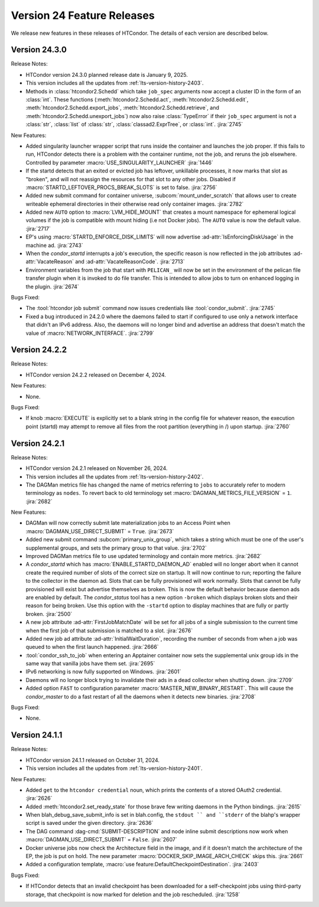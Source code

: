 Version 24 Feature Releases
===========================

We release new features in these releases of HTCondor. The details of each
version are described below.

Version 24.3.0
--------------

Release Notes:

.. HTCondor version 24.3.0 released on Month Date, 2025.

- HTCondor version 24.3.0 planned release date is January 9, 2025.

- This version includes all the updates from :ref:`lts-version-history-2403`.

- Methods in :class:`htcondor2.Schedd` which take ``job_spec`` arguments now
  accept a cluster ID in the form of an :class:`int`.  These functions
  (:meth:`htcondor2.Schedd.act`, :meth:`htcondor2.Schedd.edit`,
  :meth:`htcondor2.Schedd.export_jobs`, :meth:`htcondor2.Schedd.retrieve`,
  and :meth:`htcondor2.Schedd.unexport_jobs`) now also raise :class:`TypeError`
  if their ``job_spec`` argument is not a :class:`str`, :class:`list` of
  :class:`str`, :class:`classad2.ExprTree`, or :class:`int`.
  :jira:`2745`

New Features:

- Added singularity launcher wrapper script that runs inside the container
  and launches the job proper.  If this fails to run, HTCondor detects there
  is a problem with the container runtime, not the job, and reruns the
  job elsewhere.  Controlled by parameter :macro:`USE_SINGULARITY_LAUNCHER`
  :jira:`1446`

- If the startd detects that an exited or evicted job has leftover, unkillable
  processes, it now marks that slot as "broken", and will not reassign the resources
  for that slot to any other jobs.  Disabled if :macro:`STARTD_LEFTOVER_PROCS_BREAK_SLOTS`
  is set to false.
  :jira:`2756`

- Added new submit command for container universe, :subcom:`mount_under_scratch`
  that allows user to create writeable ephemeral directories in their otherwise
  read only container images.
  :jira:`2782`

- Added new ``AUTO`` option to :macro:`LVM_HIDE_MOUNT` that creates a mount
  namespace for ephemeral logical volumes if the job is compatible with mount
  hiding (i.e not Docker jobs). The ``AUTO`` value is now the default value.
  :jira:`2717`

- EP's using :macro:`STARTD_ENFORCE_DISK_LIMITS` will now advertise
  :ad-attr:`IsEnforcingDiskUsage` in the machine ad.
  :jira:`2743`

- When the *condor_startd* interrupts a job's execution, the specific
  reason is now reflected in the job attributes
  :ad-attr:`VacateReason` and :ad-attr:`VacateReasonCode`.
  :jira:`2713`

- Environment variables from the job that start with ``PELICAN_`` will now be
  set in the environment of the pelican file transfer plugin when it is invoked
  to do file transfer. This is intended to allow jobs to turn on enhanced logging
  in the plugin.
  :jira:`2674`

Bugs Fixed:

- The :tool:`htcondor job submit` command now issues credentials
  like :tool:`condor_submit`.
  :jira:`2745`

- Fixed a bug introduced in 24.2.0 where the daemons failed to start
  if configured to use only a network interface that didn't an IPv6
  address.
  Also, the daemons will no longer bind and advertise an address that
  doesn't match the value of :macro:`NETWORK_INTERFACE`.
  :jira:`2799`

Version 24.2.2
--------------

Release Notes:

- HTCondor version 24.2.2 released on December 4, 2024.

New Features:

- None.

Bugs Fixed:

- If knob :macro:`EXECUTE` is explicitly set to a blank string in the config file for 
  whatever reason, the execution point (startd) may attempt to remove all files from
  the root partition (everything in /) upon startup.
  :jira:`2760`

Version 24.2.1
--------------

Release Notes:

- HTCondor version 24.2.1 released on November 26, 2024.

- This version includes all the updates from :ref:`lts-version-history-2402`.

- The DAGMan metrics file has changed the name of metrics referring to ``jobs``
  to accurately refer to modern terminology as ``nodes``. To revert back to old
  terminology set :macro:`DAGMAN_METRICS_FILE_VERSION` = ``1``.
  :jira:`2682`

New Features:

- DAGMan will now correctly submit late materialization jobs to an Access
  Point when :macro:`DAGMAN_USE_DIRECT_SUBMIT` = ``True``.
  :jira:`2673`

- Added new submit command :subcom:`primary_unix_group`, which takes a string
  which must be one of the user's supplemental groups, and sets the primary 
  group to that value.
  :jira:`2702`

- Improved DAGMan metrics file to use updated terminology and contain more
  metrics.
  :jira:`2682`

- A *condor_startd* which has :macro:`ENABLE_STARTD_DAEMON_AD` enabled will no longer
  abort when it cannot create the required number of slots of the correct size on startup.
  It will now continue to run; reporting the failure to the collector in the daemon ad.  Slots
  that can be fully provisioned will work normally. Slots that cannot be fully provisioned
  will exist but advertise themselves as broken. This is now the default behavior because
  daemon ads are enabled by default. The *condor_status* tool has a new option ``-broken``
  which displays broken slots and their reason for being broken. Use this option with
  the ``-startd`` option to display machines that are fully or partly broken.
  :jira:`2500`

- A new job attribute :ad-attr:`FirstJobMatchDate` will be set for all jobs of a single submission
  to the current time when the first job of that submission is matched to a slot.
  :jira:`2676`

- Added new job ad attribute :ad-attr:`InitialWaitDuration`, recording
  the number of seconds from when a job was queued to when the first launch
  happened.
  :jira:`2666`

- :tool:`condor_ssh_to_job` when entering an Apptainer container now sets the supplemental
  unix group ids in the same way that vanilla jobs have them set.
  :jira:`2695`

- IPv6 networking is now fully supported on Windows.
  :jira:`2601`

- Daemons will no longer block trying to invalidate their ads in a dead
  collector when shutting down.
  :jira:`2709`

- Added option ``FAST`` to configuration parameter
  :macro:`MASTER_NEW_BINARY_RESTART`. This will cause the *condor_master*
  to do a fast restart of all the daemons when it detects new binaries.
  :jira:`2708`

Bugs Fixed:

- None.

Version 24.1.1
--------------

Release Notes:

- HTCondor version 24.1.1 released on October 31, 2024.

- This version includes all the updates from :ref:`lts-version-history-2401`.

New Features:

- Added ``get`` to the ``htcondor credential`` noun, which prints the contents
  of a stored OAuth2 credential.
  :jira:`2626`

- Added :meth:`htcondor2.set_ready_state` for those brave few writing daemons
  in the Python bindings.
  :jira:`2615`

- When blah_debug_save_submit_info is set in blah.config, the ``stdout ``
  and ``stderr`` of the blahp's wrapper script is saved under the given 
  directory. 
  :jira:`2636`

- The DAG command :dag-cmd:`SUBMIT-DESCRIPTION` and node inline submit
  descriptions now work when :macro:`DAGMAN_USE_DIRECT_SUBMIT` = ``False``.
  :jira:`2607`

- Docker universe jobs now check the Architecture field in the image,
  and if it doesn't match the architecture of the EP, the job is put
  on hold.  The new parameter :macro:`DOCKER_SKIP_IMAGE_ARCH_CHECK` skips this.
  :jira:`2661`

- Added a configuration template, :macro:`use feature:DefaultCheckpointDestination`.
  :jira:`2403`

Bugs Fixed:

- If HTCondor detects that an invalid checkpoint has been downloaded for a
  self-checkpoint jobs using third-party storage, that checkpoint is now
  marked for deletion and the job rescheduled.
  :jira:`1258`

